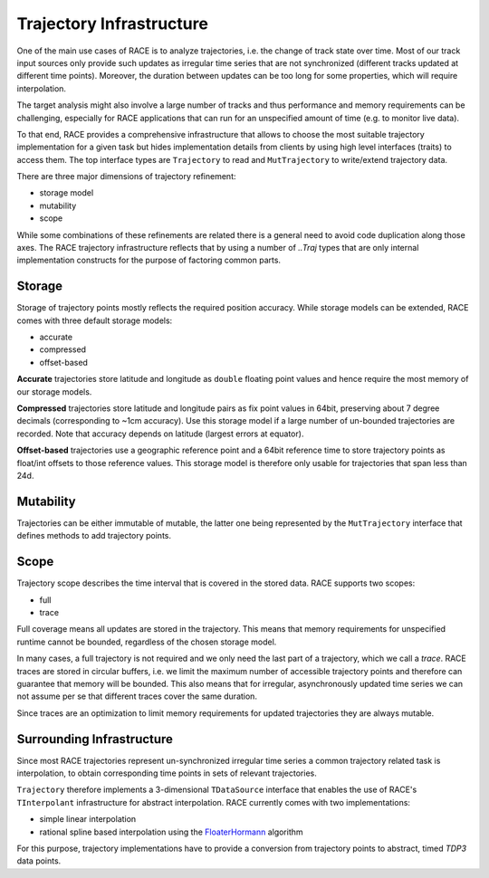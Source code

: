 Trajectory Infrastructure
=========================

One of the main use cases of RACE is to analyze trajectories, i.e. the change of track state over
time. Most of our track input sources only provide such updates as irregular time series that are
not synchronized (different tracks updated at different time points). Moreover, the duration between
updates can be too long for some properties, which will require interpolation.

The target analysis might also involve a large number of tracks and thus performance and memory
requirements can be challenging, especially for RACE applications that can run for an unspecified
amount of time (e.g. to monitor live data).

To that end, RACE provides a comprehensive infrastructure that allows to choose the most suitable
trajectory implementation for a given task but hides implementation details from clients by
using high level interfaces (traits) to access them. The top interface types are ``Trajectory`` to
read and ``MutTrajectory`` to write/extend trajectory data.

There are three major dimensions of trajectory refinement:

* storage model
* mutability
* scope

While some combinations of these refinements are related there is a general need to avoid code
duplication along those axes. The RACE trajectory infrastructure reflects that by using a number
of `..Traj` types that are only internal implementation constructs for the purpose of factoring
common parts.

.. image:: ../images/trajectory.svg
    :class: center scale90
    :alt: Trajectory Infrastructure


Storage
-------
Storage of trajectory points mostly reflects the required position accuracy. While storage models
can be extended, RACE comes with three default storage models:

* accurate
* compressed
* offset-based

**Accurate** trajectories store latitude and longitude as ``double`` floating point values and hence
require the most memory of our storage models.

**Compressed** trajectories store latitude and longitude pairs as fix point values in 64bit,
preserving about 7 degree decimals (corresponding to ~1cm accuracy). Use this storage model if
a large number of un-bounded trajectories are recorded. Note that accuracy depends on latitude
(largest errors at equator).

**Offset-based** trajectories use a geographic reference point and a 64bit reference time to store
trajectory points as float/int offsets to those reference values. This storage model is therefore
only usable for trajectories that span less than 24d.

Mutability
----------
Trajectories can be either immutable of mutable, the latter one being represented by the
``MutTrajectory`` interface that defines methods to add trajectory points.

Scope
-----
Trajectory scope describes the time interval that is covered in the stored data. RACE supports two
scopes:

* full
* trace

Full coverage means all updates are stored in the trajectory. This means that memory requirements
for unspecified runtime cannot be bounded, regardless of the chosen storage model.

In many cases, a full trajectory is not required and we only need the last part of a trajectory,
which we call a *trace*. RACE traces are stored in circular buffers, i.e. we limit the maximum
number of accessible trajectory points and therefore can guarantee that memory will be bounded. This
also means that for irregular, asynchronously updated time series we can not assume per se that
different traces cover the same duration.

Since traces are an optimization to limit memory requirements for updated trajectories they are
always mutable.


Surrounding Infrastructure
--------------------------
Since most RACE trajectories represent un-synchronized irregular time series a common trajectory
related task is interpolation, to obtain corresponding time points in sets of relevant trajectories.

``Trajectory`` therefore implements a 3-dimensional ``TDataSource`` interface that enables the use
of RACE's ``TInterpolant`` infrastructure for abstract interpolation. RACE currently comes with two
implementations:

* simple linear interpolation
* rational spline based interpolation using the FloaterHormann_ algorithm

For this purpose, trajectory implementations have to provide a conversion from trajectory points
to abstract, timed `TDP3` data points.

.. _FloaterHormann: https://www.inf.usi.ch/hormann/papers/Floater.2007.BRI.pdf

